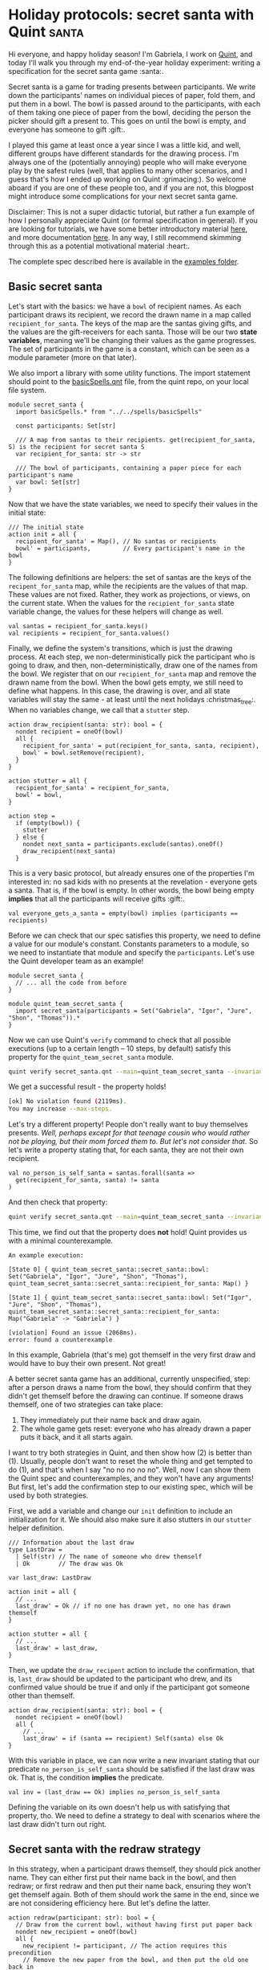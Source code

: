 * Holiday protocols: secret santa with Quint :santa:

Hi everyone, and happy holiday season! I'm Gabriela, I work on [[https://github.com/informalsystems/quint][Quint]], and today I'll walk you through my end-of-the-year holiday experiment: writing a specification for the secret santa game :santa:.

Secret santa is a game for trading presents between participants. We write down the participants' names on individual pieces of paper, fold them, and put them in a bowl. The bowl is passed around to the participants, with each of them taking one piece of paper from the bowl, deciding the person the picker should gift a present to. This goes on until the bowl is empty, and everyone has someone to gift :gift:.

I played this game at least once a year since I was a little kid, and well, different groups have different standards for the drawing process. I'm always one of the (potentially annoying) people who will make everyone play by the safest rules (well, that applies to many other scenarios, and I guess that's how I ended up working on Quint :grimacing:). So welcome aboard if you are one of these people too, and if you are not, this blogpost might introduce some complications for your next secret santa game.

Disclaimer: This is not a super didactic tutorial, but rather a fun example of how I personally appreciate Quint (or formal specification in general). If you are looking for tutorials, we have some better introductory material [[https://github.com/informalsystems/quint/tree/main/tutorials][here]], and more documentation [[https://github.com/informalsystems/quint/tree/main/doc][here]]. In any way, I still recommend skimming through this as a potential motivational material :heart:.

The complete spec described here is available in the [[https://github.com/informalsystems/quint/tree/main/examples/games/secret-santa/secret_santa.qnt][examples folder]].

** Basic secret santa

Let's start with the basics: we have a =bowl= of recipient names. As each
participant draws its recipient, we record the drawn name in a map called
=recipient_for_santa=. The keys of the map are the santas giving gifts, and the
values are the gift-receivers for each santa. Those will be our two *state
variables*, meaning we'll be changing their values as the game progresses.
The set of participants in the game is a constant, which can be seen as
a module parameter (more on that later).

We also import a library with some utility functions. The import statement
should point to the [[https://github.com/informalsystems/quint/blob/main/examples/spells/basicSpells.qnt][basicSpells.qnt]] file, from the quint repo, on your local file
system.

#+begin_src bluespec
module secret_santa {
  import basicSpells.* from "../../spells/basicSpells"

  const participants: Set[str]

  /// A map from santas to their recipients. get(recipient_for_santa, S) is the recipient for secret santa S
  var recipient_for_santa: str -> str

  /// The bowl of participants, containing a paper piece for each participant's name
  var bowl: Set[str]
}
#+end_src

Now that we have the state variables, we need to specify their values in the initial state:
#+begin_src bluespec
/// The initial state
action init = all {
  recipient_for_santa' = Map(), // No santas or recipients
  bowl' = participants,         // Every participant's name in the bowl
}
#+end_src


The following definitions are helpers: the set of santas are the keys of the =recipent_for_santa= map, while the recipients are the values of that map. These values are not fixed. Rather, they work as projections, or views, on the current state. When the values for the =recipient_for_santa= state variable change, the values for these helpers will change as well.
#+begin_src bluespec
val santas = recipient_for_santa.keys()
val recipients = recipient_for_santa.values()
#+end_src

Finally, we define the system's transitions, which is just the drawing process. At each step, we non-deterministically pick the participant who is going to draw, and then, non-deterministically, draw one of the names from the bowl. We register that on our =recipient_for_santa= map and remove the drawn name from the bowl. When the bowl gets empty, we still need to define what happens. In this case, the drawing is over, and all state variables will stay the same - at least until the next holidays :christmas_tree:. When no variables change, we call that a =stutter= step.

#+begin_src bluespec
action draw_recipient(santa: str): bool = {
  nondet recipient = oneOf(bowl)
  all {
    recipient_for_santa' = put(recipient_for_santa, santa, recipient),
    bowl' = bowl.setRemove(recipient),
  }
}

action stutter = all {
  recipient_for_santa' = recipient_for_santa,
  bowl' = bowl,
}

action step =
  if (empty(bowl)) {
    stutter
  } else {
    nondet next_santa = participants.exclude(santas).oneOf()
    draw_recipient(next_santa)
  }
#+end_src

This is a very basic protocol, but already ensures one of the properties I'm
interested in: no sad kids with no presents at the revelation - everyone gets a
santa. That is, if the bowl is empty. In other words, the bowl being empty
*implies* that all the participants will receive gifts :gift:.

#+begin_src bluespec
val everyone_gets_a_santa = empty(bowl) implies (participants == recipients)
#+end_src

Before we can check that our spec satisfies this property, we need to define a
value for our module's constant. Constants  parameters to a module, so we need
to instantiate that module and specify the =participants=.  Let's use the Quint
developer team as an example!

#+begin_src bluespec
module secret_santa {
  // ... all the code from before
}

module quint_team_secret_santa {
  import secret_santa(participants = Set("Gabriela", "Igor", "Jure", "Shon", "Thomas")).*
}
#+end_src

Now we can use Quint's =verify= command to check that all possible executions
(up to a certain length -- 10 steps, by default) satisfy this property for the =quint_team_secret_santa= module.

#+begin_src sh
quint verify secret_santa.qnt --main=quint_team_secret_santa --invariant=everyone_gets_a_santa
#+end_src

We get a successful result - the property holds!
#+begin_src sh
[ok] No violation found (2119ms).
You may increase --max-steps.
#+end_src

Let's try a different property! People don't really want to buy themselves
presents. /Well, perhaps except for that teenage cousin who would rather not be
playing, but their mom forced them to. But let's not consider that./ So let's
write a property stating that, for each santa, they are not their own recipient.
#+begin_src bluespec
val no_person_is_self_santa = santas.forall(santa =>
  get(recipient_for_santa, santa) != santa
)
#+end_src

And then check that property:
#+begin_src sh
quint verify secret_santa.qnt --main=quint_team_secret_santa --invariant=no_person_is_self_santa
#+end_src

This time, we find out that the property does *not* hold! Quint provides us with a minimal counterexample.
#+begin_src bluespec
An example execution:

[State 0] { quint_team_secret_santa::secret_santa::bowl: Set("Gabriela", "Igor", "Jure", "Shon", "Thomas"), quint_team_secret_santa::secret_santa::recipient_for_santa: Map() }

[State 1] { quint_team_secret_santa::secret_santa::bowl: Set("Igor", "Jure", "Shon", "Thomas"), quint_team_secret_santa::secret_santa::recipient_for_santa: Map("Gabriela" -> "Gabriela") }

[violation] Found an issue (2068ms).
error: found a counterexample
#+end_src

In this example, Gabriela (that's me) got themself in the very first draw and would have to buy their own present. Not great!

A better secret santa game has an additional, currently unspecified, step: after
a person draws a name from the bowl, they should confirm that they didn't get
themself before the drawing can continue. If someone draws themself, one of two strategies can take place:
  1. They immediately put their name back and draw again.
  2. The whole game gets reset: everyone who has already drawn a paper puts it back, and it all starts again.

I want to try both strategies in Quint, and then show how (2) is better than (1). Usually, people don't want to reset the whole thing and get tempted to do (1), and that's when I say "no no no no no". Well, now I can show them the Quint spec and counterexamples, and they won't have any arguments! But first, let's add the confirmation step to our existing spec, which will be used by both strategies.

First, we add a variable and change our =init= definition to include an initialization for it. We should also make sure it also stutters in our =stutter= helper definition.
#+begin_src bluespec
/// Information about the last draw
type LastDraw =
  | Self(str) // The name of someone who drew themself
  | Ok        // The draw was Ok

var last_draw: LastDraw

action init = all {
  // ...
  last_draw' = Ok // if no one has drawn yet, no one has drawn themself
}

action stutter = all {
  // ...
  last_draw' = last_draw,
}
#+end_src

Then, we update the =draw_recipent= action to include the confirmation, that is, =last_draw= should be updated to the participant who drew, and its confirmed value should be true if and only if the participant got someone other than themself.
#+begin_src bluespec
action draw_recipient(santa: str): bool = {
  nondet recipient = oneOf(bowl)
  all {
    // ...
    last_draw' = if (santa == recipient) Self(santa) else Ok
}
#+end_src

With this variable in place, we can now write a new invariant stating that our predicate =no_person_is_self_santa= should be satisfied if the last draw was ok. That is, the condition *implies* the predicate.
#+begin_src bluespec
val inv = (last_draw == Ok) implies no_person_is_self_santa
#+end_src

Defining the variable on its own doesn't help us with satisfying that property,
tho. We need to define a strategy to deal with scenarios where the last draw
didn't turn out right.

** Secret santa with the redraw strategy

In this strategy, when a participant draws themself, they should pick another name. They can either first put their name back in the bowl, and then redraw; or first redraw and then put their name back, ensuring they won't get themself again. Both of them should work the same in the end, since we are not considering efficiency here. But let's define the latter.

#+begin_src bluespec
action redraw(participant: str): bool = {
  // Draw from the current bowl, without having first put paper back
  nondet new_recipient = oneOf(bowl)
  all {
    new_recipient != participant, // The action requires this precondition
    // Remove the new paper from the bowl, and then put the old one back in
    bowl' = bowl.exclude(Set(new_recipient)).union(Set(participant)),
    recipient_for_santa' = recipient_for_santa.put(participant, new_recipient),
    last_draw' = Ok // We know this is OK due to the precondition
  }
}
#+end_src

We should call the redraw action whenever we find a self-draw. It is important to ensure that the bowl is not empty when we call that action since we need at least one name in the bowl to be drawn.
#+begin_src bluespec
action step_with_redraw =
  match last_draw {
    | Ok =>
        step // All good, continue as usual
    | Self(participant) => all {
        not(empty(bowl)),
        redraw(participant),
      }
  }
#+end_src

Let's check if our new invariant =inv= (defined as =(last_draw == Ok) implies no_person_is_self_santa=) is satisfied with our new step definition. We now have to specify our step definition with =--step=step_with_redraw=, otherwise, Quint will use the default name =step=.
#+begin_src sh
quint verify secret_santa.qnt --main=quint_team_secret_santa --invariant=inv --step=step_with_redraw
#+end_src

The property is successfully checked.
#+begin_src sh
[ok] No violation found (4360ms).
#+end_src

** Secret santa with the reset strategy

In the reset strategy, we restart the whole game when some confirmation is negative. The definition looks quite nice! We could define this in a different module and plug everything together with import statements - but let's keep things simpler here and define yet another step action called =step_with_reset=.
#+begin_src bluespec
action step_with_reset =
  if (last_draw == Ok) {
    step
  } else {
    init
  }
#+end_src

Now, let's check the property.
#+begin_src sh
quint verify secret_santa.qnt --main=quint_team_secret_santa --invariant=inv --step=step_with_reset
#+end_src

The property is successfully checked.
#+begin_src sh
[ok] No violation found (2492ms).
#+end_src

** Redrawing is not good enough!

Although both strategies can guarantee that, if the last draw was confirmed, then no person is their own santa, I still see two scenarios where the redraw strategy might have problems, while the reset strategy does not.
1. If the player who draws themself is the last player, and the bowl gets empty, there is nothing to be done to solve the issue.
2. If some of the players have a good memory and pay attention, they will have information about who may and may not be someone's santa, and even potentially find out who is a santa of someone, or their own santa! We need to preserve the "secret" part of this game!

To show how (1) can happen, we should use temporal properties. However, since that requires a deeper explanation, and the tooling for it is not the most stable at the moment, I'll leave this one for next year. Instead, let's play around with (2).

(2) does not need all the players to have a great memory, so let's say only I (Gabriela) am actually paying attention and memorizing some stuff. For that, let's introduce my memory as a state variable.
#+begin_src bluespec
/// Who had already drawn a paper when someone got themself. This way, I know
/// that none of those people can be the santa of the person who is drawing.
var gabrielas_memory: str -> Set[str]
#+end_src

This is what I will be memorizing during the game: for each person that gets themself, who has already drawn by the time they got themself. Let's think of an example, using the Quint team as the set of participants (that is =Set("Gabriela", "Igor", "Jure", "Shon", "Thomas")=): Let's say Shon draws and confirms, then Igor draws and confirms, then Thomas draws and makes a negative confirmation. At that point, I know that neither Shon nor Igor have drawn Thomas, otherwise, the paper with Thomas' name wouldn't be in the bowl when he draws. So my memory map becomes =Map("Thomas" -> Set("Shon", "Igor", "Thomas"))=, which tells me that neither Shon nor Igor is Thomas' santa. Thomas themself is also part of the set because that makes things easier to represent, but we could also choose to remove the participant themself from the set.

This memorization is only relevant in the redraw strategy, as the reset strategy reinitializes the whole process on self draws, making any memorization useless from that point on. Therefore, let's only play with memorization in the redraw version. For that let's define how the memory variable is initialized and updated:

#+begin_src bluespec
action init = all {
  // ...
  gabrielas_memory' = Map(),
}

action draw_recipient(santa: str): bool = {
  // ...
  all {
    // ...,
    gabrielas_memory' = gabrielas_memory, // Nothing to memorize, so the memory stays the same
  }
}

action stutter = all {
  // ...
  gabrielas_memory' = gabrielas_memory,
}

// Store current santas (people who have already drawn) on a participant's key, meaning that they can't be that participant's santa
action memorize(participant) = {
  gabrielas_memory' = put(gabrielas_memory, participant, santas)
}

action step_with_redraw =
  match last_draw {
    | Ok =>
        step // All good, continue as usual
    | Self(participant) => all {
        // ...,
        memorize(participant),
      }
  }
#+end_src

*** Is there a scenario where I find out who is someone's santa?

Now let's define a property that is true when I am able to deduce someone's
santa:

#+begin_src bluespec
/// true iff Gabriela can find out who is a santa for someone.
/// That is, if exists a participant where find_out_a_santa_for participant is Some()
val gabriela_finds_out_a_santa = participants.exists(participant => {
  if (gabrielas_memory.has(participant)) {
    val possible_santas = participants.exclude(gabrielas_memory.get(participant))
    possible_santas.size() == 1
  } else {
    false
  }
})
#+end_src

Finally, the invariant we want to check is that Gabriela should NOT be able to find out a santa.
#+begin_src bluespec
val safe_from_memorizers = not(gabriela_finds_out_a_santa)
#+end_src

Let's verify it, with the redraw version of =step_for_confirmation=
#+begin_src sh
quint verify secret_santa.qnt --main=quint_team_secret_santa --invariant=safe_from_memorizers --step=step_with_redraw
#+end_src

We get a violation! After 5 steps, we get to a point where I know that Shon is my santa :santa:
#+begin_src bluespec
...
[State 5]
{
  quint_team_secret_santa::secret_santa::bowl: Set("Gabriela"),
  quint_team_secret_santa::secret_santa::gabrielas_memory:
    Map("Gabriela" -> Set("Gabriela", "Igor", "Jure", "Thomas")),
  quint_team_secret_santa::secret_santa::last_draw: Ok,
  quint_team_secret_santa::secret_santa::recipient_for_santa:
    Map("Jure" -> "Igor", "Igor" -> "Thomas", "Gabriela" -> "Jure", "Thomas" -> "Shon")
}

[violation] Found an issue (2628ms).
error: found a counterexample
#+end_src

On state 5, my memory is =Map("Gabriela" -> Set("Gabriela", "Igor", "Jure", "Thomas"))=, so only Shon can possibly be my (non-secret) santa!

Here, we only checked for the presence of the worst scenario: finding out someone's santa. This only happens if the second to last person redraws, and therefore their name is the only one in the bowl when the last person (in this case, Shon) draws. However, memorizers can also find partial information that can also ruin the game a bit, i.e. knowing for sure that a person who always gives the best gifts couldn't possibly have drawn me - that's a bummer, right?

Well, what actually bothers me is having possible flaws in the drawing protocol like this, and that's why every year I insist on the reset strategy. There are some other interesting properties of secret santa that I'd like to explore, especially in the revelation procedure. But it's almost Christmas already, which means it's time for me to get ready for some beach time: I'm in Brazil, and we get Christmas during summer, and that's my favorite time of the year :sunny:. So let's talk about secret santa Quint specs again next year.

Wish you all a happy holiday season and a lovely new year!
